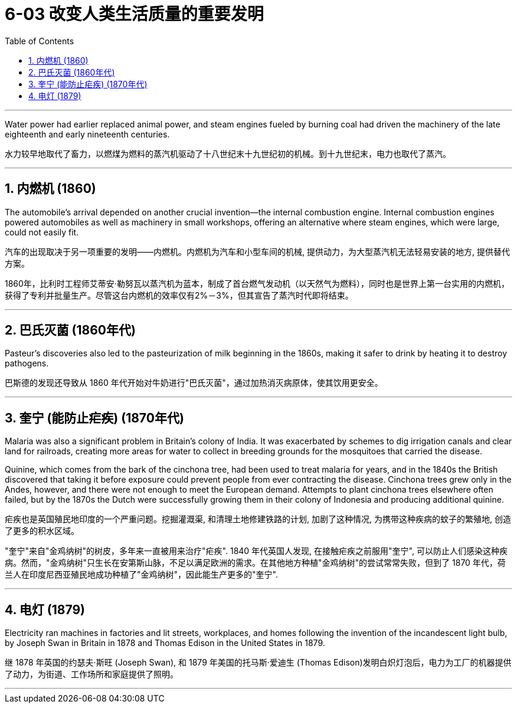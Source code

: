 
= 6-03 改变人类生活质量的重要发明
:toc: left
:toclevels: 3
:sectnums:
:stylesheet: myAdocCss.css

'''


Water power had earlier replaced animal power, and steam engines fueled by burning coal had driven the machinery of the late eighteenth and early nineteenth centuries.

水力较早地取代了畜力，以燃煤为燃料的蒸汽机驱动了十八世纪末十九世纪初的机械。到十九世纪末，电力也取代了蒸汽。

'''

==  内燃机 (1860)

The automobile’s arrival depended on another crucial invention—the internal combustion engine. Internal combustion engines powered automobiles as well as machinery in small workshops, offering an alternative where steam engines, which were large, could not easily fit.

汽车的出现取决于另一项重要的发明——内燃机。内燃机为汽车和小型车间的机械, 提供动力，为大型蒸汽机无法轻易安装的地方, 提供替代方案。

1860年，比利时工程师艾蒂安·勒努瓦以蒸汽机为蓝本，制成了首台燃气发动机（以天然气为燃料），同时也是世界上第一台实用的内燃机，获得了专利并批量生产。尽管这台内燃机的效率仅有2%－3%，但其宣告了蒸汽时代即将结束。

'''

== 巴氏灭菌 (1860年代)

Pasteur’s discoveries also led to the pasteurization of milk beginning in the 1860s, making it safer to drink by heating it to destroy pathogens.

巴斯德的发现还导致从 1860 年代开始对牛奶进行"巴氏灭菌"，通过加热消灭病原体，使其饮用更安全。

'''

== 奎宁 (能防止疟疾) (1870年代)

Malaria was also a significant problem in Britain’s colony of India. It was exacerbated by schemes to dig irrigation canals and clear land for railroads, creating more areas for water to collect in breeding grounds for the mosquitoes that carried the disease.

Quinine, which comes from the bark of the cinchona tree, had been used to treat malaria for years, and in the 1840s the British discovered that taking it before exposure could prevent people from ever contracting the disease. Cinchona trees grew only in the Andes, however, and there were not enough to meet the European demand. Attempts to plant cinchona trees elsewhere often failed, but by the 1870s the Dutch were successfully growing them in their colony of Indonesia and producing additional quinine.

疟疾也是英国殖民地印度的一个严重问题。挖掘灌溉渠, 和清理土地修建铁路的计划, 加剧了这种情况, 为携带这种疾病的蚊子的繁殖地, 创造了更多的积水区域。

"奎宁"来自"金鸡纳树"的树皮，多年来一直被用来治疗"疟疾". 1840 年代英国人发现, 在接触疟疾之前服用"奎宁", 可以防止人们感染这种疾病。然而，"金鸡纳树"只生长在安第斯山脉，不足以满足欧洲的需求。在其他地方种植"金鸡纳树"的尝试常常失败，但到了 1870 年代，荷兰人在印度尼西亚殖民地成功种植了"金鸡纳树"，因此能生产更多的"奎宁".

'''

== 电灯 (1879)

Electricity ran machines in factories and lit streets, workplaces, and homes following the invention of the incandescent light bulb, by Joseph Swan in Britain in 1878 and Thomas Edison in the United States in 1879.

继 1878 年英国的约瑟夫·斯旺 (Joseph Swan), 和  1879 年美国的托马斯·爱迪生 (Thomas Edison)发明白炽灯泡后，电力为工厂的机器提供了动力，为街道、工作场所和家庭提供了照明。

'''
